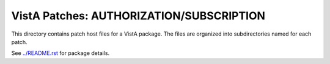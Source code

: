 =========================================
VistA Patches: AUTHORIZATION/SUBSCRIPTION
=========================================

This directory contains patch host files for a VistA package.
The files are organized into subdirectories named for each patch.

See `<../README.rst>`__ for package details.
